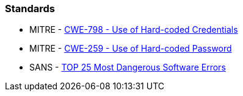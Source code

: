 === Standards

* MITRE - https://cwe.mitre.org/data/definitions/798[CWE-798 - Use of Hard-coded Credentials]
* MITRE - https://cwe.mitre.org/data/definitions/259[CWE-259 - Use of Hard-coded Password]
* SANS - https://www.sans.org/top25-software-errors/#cat3[TOP 25 Most Dangerous Software Errors]
